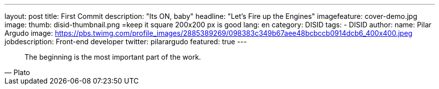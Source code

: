 ---
layout: post
title: First Commit
description: "Its ON, baby"
headline: "Let's Fire up the Engines"
imagefeature: cover-demo.jpg
image:
  thumb: disid-thumbnail.png =keep it square 200x200 px is good
lang: en
category: DISID
tags:
- DISID
author:
  name: Pilar Argudo
  image: https://pbs.twimg.com/profile_images/2885389269/098383c349b67aee48bcbccb0914dcb6_400x400.jpeg
  jobdescription: Front-end developer
  twitter: pilarargudo
featured: true
---

> The beginning is the most important part of the work.
> -- Plato

